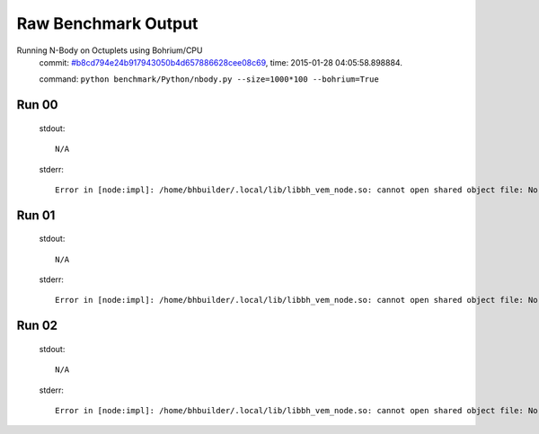 
Raw Benchmark Output
====================

Running N-Body on Octuplets using Bohrium/CPU
    commit: `#b8cd794e24b917943050b4d657886628cee08c69 <https://bitbucket.org/bohrium/bohrium/commits/b8cd794e24b917943050b4d657886628cee08c69>`_,
    time: 2015-01-28 04:05:58.898884.

    command: ``python benchmark/Python/nbody.py --size=1000*100 --bohrium=True``

Run 00
~~~~~~
    stdout::

        N/A

    stderr::

        Error in [node:impl]: /home/bhbuilder/.local/lib/libbh_vem_node.so: cannot open shared object file: No such file or directory
        



Run 01
~~~~~~
    stdout::

        N/A

    stderr::

        Error in [node:impl]: /home/bhbuilder/.local/lib/libbh_vem_node.so: cannot open shared object file: No such file or directory
        



Run 02
~~~~~~
    stdout::

        N/A

    stderr::

        Error in [node:impl]: /home/bhbuilder/.local/lib/libbh_vem_node.so: cannot open shared object file: No such file or directory
        



